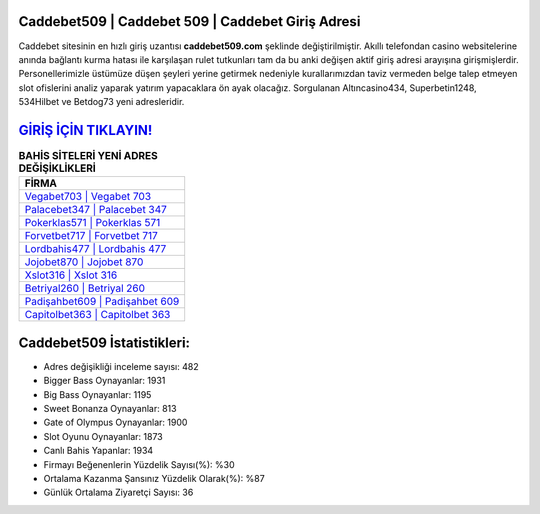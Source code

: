﻿Caddebet509 | Caddebet 509 | Caddebet Giriş Adresi
===================================

.. image:: images/caddebet-giris.jpg
   :width: 600
   
Caddebet sitesinin en hızlı giriş uzantısı **caddebet509.com** şeklinde değiştirilmiştir. Akıllı telefondan casino websitelerine anında bağlantı kurma hatası ile karşılaşan rulet tutkunları tam da bu anki değişen aktif giriş adresi arayışına girişmişlerdir. Personellerimizle üstümüze düşen şeyleri yerine getirmek nedeniyle kurallarımızdan taviz vermeden belge talep etmeyen slot ofislerini analiz yaparak yatırım yapacaklara ön ayak olacağız. Sorgulanan Altıncasino434, Superbetin1248, 534Hilbet ve Betdog73 yeni adresleridir.

`GİRİŞ İÇİN TIKLAYIN! <https://cutt.ly/QwVVg2Vk>`_
==============

.. list-table:: **BAHİS SİTELERİ YENİ ADRES DEĞİŞİKLİKLERİ**
   :widths: 100
   :header-rows: 1

   * - FİRMA
   * - `Vegabet703 | Vegabet 703 <vegabet703-vegabet-703-vegabet-giris-adresi.html>`_
   * - `Palacebet347 | Palacebet 347 <palacebet347-palacebet-347-palacebet-giris-adresi.html>`_
   * - `Pokerklas571 | Pokerklas 571 <pokerklas571-pokerklas-571-pokerklas-giris-adresi.html>`_	 
   * - `Forvetbet717 | Forvetbet 717 <forvetbet717-forvetbet-717-forvetbet-giris-adresi.html>`_	 
   * - `Lordbahis477 | Lordbahis 477 <lordbahis477-lordbahis-477-lordbahis-giris-adresi.html>`_ 
   * - `Jojobet870 | Jojobet 870 <jojobet870-jojobet-870-jojobet-giris-adresi.html>`_
   * - `Xslot316 | Xslot 316 <xslot316-xslot-316-xslot-giris-adresi.html>`_	 
   * - `Betriyal260 | Betriyal 260 <betriyal260-betriyal-260-betriyal-giris-adresi.html>`_
   * - `Padişahbet609 | Padişahbet 609 <padisahbet609-padisahbet-609-padisahbet-giris-adresi.html>`_
   * - `Capitolbet363 | Capitolbet 363 <capitolbet363-capitolbet-363-capitolbet-giris-adresi.html>`_
	 
Caddebet509 İstatistikleri:
===================================	 
* Adres değişikliği inceleme sayısı: 482
* Bigger Bass Oynayanlar: 1931
* Big Bass Oynayanlar: 1195
* Sweet Bonanza Oynayanlar: 813
* Gate of Olympus Oynayanlar: 1900
* Slot Oyunu Oynayanlar: 1873
* Canlı Bahis Yapanlar: 1934
* Firmayı Beğenenlerin Yüzdelik Sayısı(%): %30
* Ortalama Kazanma Şansınız Yüzdelik Olarak(%): %87
* Günlük Ortalama Ziyaretçi Sayısı: 36
